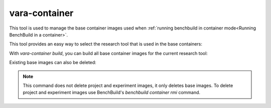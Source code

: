 vara-container
==============

This tool is used to manage the base container images used when :ref:`running benchbuild in container mode<Running BenchBuild in a container>`.

.. program-output:: vara-container -h
    :nostderr:

This tool provides an easy way to select the research tool that is used in the base containers:

.. program-output:: vara-container select-tool -h
    :nostderr:

With `vara-container build`, you can build all base container images for the current research tool:

.. program-output:: vara-container build -h
    :nostderr:

Existing base images can also be deleted:

.. program-output:: vara-container delete -h
    :nostderr:

.. note::

  This command does not delete project and experiment images, it only deletes base images.
  To delete project and experiment images use BenchBuild's `benchbuild container rmi` command.
